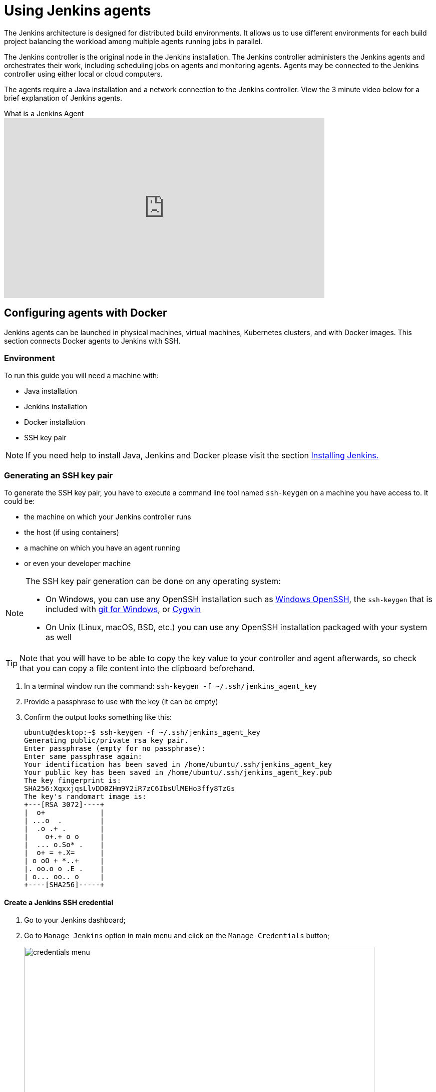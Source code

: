 = Using Jenkins agents

The Jenkins architecture is designed for distributed build environments.
It allows us to use different environments for each build project balancing
the workload among multiple agents running jobs in parallel.

The Jenkins controller is the original node in the Jenkins installation.
The Jenkins controller administers the Jenkins agents and orchestrates their work, including scheduling jobs on agents and monitoring agents.
Agents may be connected to the Jenkins controller using either local or cloud computers.

The agents require a Java installation and a network connection to the Jenkins controller.
View the 3 minute video below for a brief explanation of Jenkins agents.

.What is a Jenkins Agent
video::4KghHJEz5no[youtube, width=640, height=360]

== Configuring agents with Docker

Jenkins agents can be launched in physical machines, virtual machines, Kubernetes clusters, and with Docker images.
This section connects Docker agents to Jenkins with SSH.

=== Environment

To run this guide you will need a machine with:

* Java installation
* Jenkins installation
* Docker installation
* SSH key pair

[NOTE]
====
If you need help to install Java, Jenkins and Docker please visit the section xref:installing-jenkins:docker.adoc[Installing Jenkins.]
====

=== Generating an SSH key pair

To generate the SSH key pair, you have to execute a command line tool named `ssh-keygen` on a machine you have access to. It could be:

 * the machine on which your Jenkins controller runs
 * the host (if using containers)
 * a machine on which you have an agent running
 * or even your developer machine

[NOTE]
====
The SSH key pair generation can be done on any operating system:

* On Windows, you can use any OpenSSH installation such as https://docs.microsoft.com/en-us/windows-server/administration/openssh/openssh_install_firstuse[Windows OpenSSH], the `ssh-keygen` that is included with https://gitforwindows.org/[git for Windows], or https://cygwin.com/[Cygwin]
 * On Unix (Linux, macOS, BSD, etc.) you can use any OpenSSH installation packaged with your system as well
====

TIP: Note that you will have to be able to copy the key value to your controller and agent afterwards, so check that you can copy a file content into the clipboard beforehand.

1. In a terminal window run the command: `ssh-keygen -f ~/.ssh/jenkins_agent_key`
2. Provide a passphrase to use with the key (it can be empty)
3. Confirm the output looks something like this:
+
[source,bash]
----
ubuntu@desktop:~$ ssh-keygen -f ~/.ssh/jenkins_agent_key
Generating public/private rsa key pair.
Enter passphrase (empty for no passphrase):
Enter same passphrase again:
Your identification has been saved in /home/ubuntu/.ssh/jenkins_agent_key
Your public key has been saved in /home/ubuntu/.ssh/jenkins_agent_key.pub
The key fingerprint is:
SHA256:XqxxjqsLlvDD0ZHm9Y2iR7zC6IbsUlMEHo3ffy8TzGs
The key's randomart image is:
+---[RSA 3072]----+
|  o+             |
| ...o  .         |
|  .o .+ .        |
|    o+.+ o o     |
|  ... o.So* .    |
|  o+ = +.X=      |
| o oO + *..+     |
|. oo.o o .E .    |
| o... oo.. o     |
+----[SHA256]-----+
----

==== Create a Jenkins SSH credential

1. Go to your Jenkins dashboard;
2. Go to `Manage Jenkins` option in main menu and click on the `Manage Credentials` button;
+
image::node/credentials-1.png[credentials menu,700]

3. select the drop option `Add Credentials` from the global item;
+
image::node/credentials-2.png[add credentials option,700]

4. Fill in the form:
* Kind:  SSH Username with private key;
* id: jenkins
* description: The jenkins ssh key
* username: jenkins
* Private Key: select `Enter directly` and press the Add button to insert the content of your private key file at `~/.ssh/jenkins_agent_key`
* Passphrase: fill your passphrase used to generate the SSH key pair (leave empty if you didn't use one at the previous step) and then press the `Create` button
image::node/credentials-3.png[credentials filled form,650]

=== Creating your Docker agent

==== On Linux

Here we will use the link:https://github.com/jenkinsci/docker-ssh-agent[docker-ssh-agent image] to create the agent containers.

1. run the command to start your first agent:
+
[source,bash]
----
docker run -d --rm --name=agent1 -p 22:22 \
-e "JENKINS_AGENT_SSH_PUBKEY=[your-public-key]" \
jenkins/ssh-agent:alpine
----
+
[NOTE]
====
* Remember to replace the tag [your-public-key] for your own SSH *public* key.
* Your public key value in this example could be found by issuing : `cat ~/.ssh/jenkins_agent_key.pub` on the machine your created it. Do not add the square brackets `[]` around the key value
* [[ssh-anchor]] If your machine already has a ssh server running on the `22` port (if you logged onto this machine thanks to the `ssh` command, that's the case), you should use another port for the `docker` command, such as `-p 4444:22`

====
2. Now the container `agent1` is running. +
Hint: the command `docker ps` can be used to check if the container is running as expected.

==== On Windows

Here we will use the link:https://github.com/jenkinsci/docker-ssh-agent[docker-ssh-agent image] to create the agent containers.

1. run the command to start your first agent:
+
[source,powershell]
----
docker run -d --rm --name=agent1 --network jenkins -p 22:22 `
  -e "JENKINS_AGENT_SSH_PUBKEY=[your-public-key]" `
  jenkins/ssh-agent:jdk11
----
+
[NOTE]
====
* Remember to replace the tag [your-public-key] for your own SSH *public* key.
* Your public key in this example is: `Get-Content $Env:USERPROFILE\.ssh\jenkins_agent_key.pub`
====
2. Now the container `agent1` is running. +
Hint: the command `docker ps` can be used to check if the container is running as expected.
Additionally, the command `docker container inspect agent1 | Select-String -Pattern '"IPAddress": "\d+\.\d+\.\d+\.\d+"'` can be used to see the *Host* to be set in Jenkins for the agent.

=== Setup up the agent1 on jenkins.

1. Go to your Jenkins dashboard;
2. Go to `Manage Jenkins` option in main menu;
3. Go to `Manage Nodes and clouds` item;
+
image::node/node-1.png[Manage node menu,700]

4. Go to `New Node` option in side menu;
5. Fill the Node/agent name and select the type; (e.g. Name: agent1, Type: Permanent Agent)
6. Now fill the fields:
** Remote root directory; (e.g.: /home/jenkins )
** label; (e.g.: agent1 )
** usage; (e.g.: only build jobs with label expression...)
** Launch method; (e.g.: Launch agents by SSH )
*** Host; (e.g.: localhost or your IP address )
*** Credentials; (e.g.: jenkins )
*** Host Key verification Strategy; (e.g.: Manually trusted key verification ... )
image::node/node-2.png[node create form,600]
7. Press the `Save` button and the agent1 will be registered, but offline for the time being. Click on it.
+
image::node/node-3.png[node offline,650]
8. You should now see `This node is being launched.`. If that's not the case, you can now press the `Relaunch agent` button and wait a few seconds. You can now click on the `Log` button on the left, then you should receive +
the message: `Agent successfully connected and online` on the last log line.
+
image::node/node-4.png[Agent successfully connected,650]

If your Jenkins controller does not start the agent via ssh, please check the port you <<ssh-anchor,configured>> on your agent.
Copy it, and then click on the `Advanced...` button.
You will then be able to paste the port number into the `Port` textfield.

=== Delegating the first job to agent1

1. Go to your jenkins dashboard;
2. Select `New Item` on side menu;
3. Enter a name. (e.g.: First Job to Agent1)
4. Select the `Freestyle project` and press OK;
5. Check the option: `Restrict where this project can be run`;
6. Fill the field: label with the agent1 label; (e.g.: agent1)
+
image::node/node-5.png[Agent job 1,650]

+
[NOTE]
====
Be careful with white spaces before or after the label.
====

7. Now Select the option `Execute shell` at Build Section;
+
image::node/node-6.png[Agent job 2,650]

8. Add the command: `echo $NODE_NAME` in the `Command` field of the `Execute shell` step  and the name +
of the agent will be printed inside the log when this job is run;
9. press the save button and then select the option `Build Now`;
10. Wait some seconds and then go to `Console Output` page
+
image::node/node-7.png[Agent job 3,650]

11. you should receive output similar to:
+
[source,bash]
----
Started by user Admin User
Running as SYSTEM
Building remotely on agent1 in workspace /home/jenkins/workspace/First Job to Agent1
[First Job to Agent1] $ /bin/sh -xe /tmp/jenkins15623311211559049312.sh
+ echo $NODE_NAME
agent1
Finished: SUCCESS
----

== Restarting a Jenkins agent

This video provides instructions on how to restart a Jenkins agent using various methods.

video::MTLgbp0GH8w[youtube,width=800,height=420]
